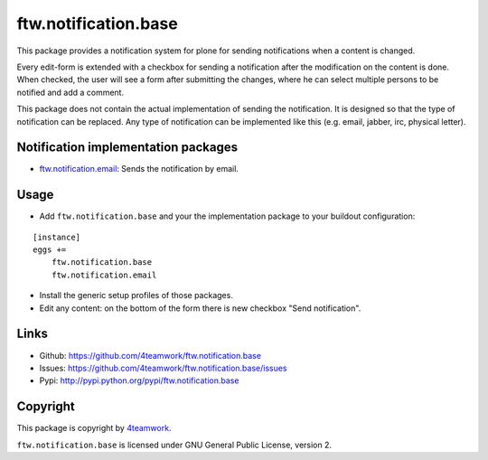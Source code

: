 ftw.notification.base
=====================

This package provides a notification system for plone for sending
notifications when a content is changed.

Every edit-form is extended with a checkbox for sending a notification after
the modification on the content is done. When checked, the user will see a
form after submitting the changes, where he can select multiple persons to
be notified and add a comment.

This package does not contain the actual implementation of sending the
notification. It is designed so that the type of notification can be
replaced. Any type of notification can be implemented like this (e.g. email,
jabber, irc, physical letter).


Notification implementation packages
------------------------------------

- `ftw.notification.email`_: Sends the notification by email.


Usage
-----

- Add ``ftw.notification.base`` and your the implementation package to your
  buildout configuration:

::

    [instance]
    eggs +=
        ftw.notification.base
        ftw.notification.email

- Install the generic setup profiles of those packages.

- Edit any content: on the bottom of the form there is new checkbox "Send
  notification".


Links
-----

- Github: https://github.com/4teamwork/ftw.notification.base
- Issues: https://github.com/4teamwork/ftw.notification.base/issues
- Pypi: http://pypi.python.org/pypi/ftw.notification.base


Copyright
---------

This package is copyright by `4teamwork <http://www.4teamwork.ch/>`_.

``ftw.notification.base`` is licensed under GNU General Public License, version 2.


.. _ftw.notification.email: https://github.com/4teamwork/ftw.notification.email
